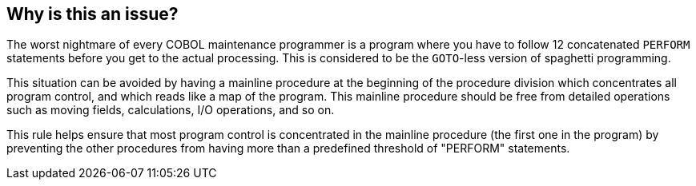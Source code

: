 == Why is this an issue?

The worst nightmare of every COBOL maintenance programmer is a program where you have to follow 12 concatenated ``++PERFORM++`` statements before you get to the actual processing. This is considered to be the ``++GOTO++``-less version of spaghetti programming. 


This situation can be avoided by having a mainline procedure at the beginning of the procedure division which concentrates all program control, and which reads like a map of the program. This mainline procedure should be free from detailed operations such as moving fields, calculations, I/O operations, and so on.


This rule helps ensure that most program control is concentrated in the mainline procedure (the first one in the program) by preventing the other procedures from having more than a predefined threshold of "PERFORM" statements.



ifdef::env-github,rspecator-view[]

'''
== Implementation Specification
(visible only on this page)

=== Message

Refactor this "XXX" [paragraph|section] to limit the number of "PERFORM" statements to {}.


=== Parameters

.max
****

----
10
----

Maximum allowed number of "PERFORM" statements per procedure
****


'''
== Comments And Links
(visible only on this page)

=== relates to: S1286

=== on 28 Jan 2014, 00:32:50 Ann Campbell wrote:
This rule is currently "related to" RSPEC-1286, but should instead be dependent upon it (or rather it's implementation should be dependent on the implentation of RSPEC-1286), since the description of this one needs to reference the as-yet-unassigned(?) key of RSPEC-1286's implementation

endif::env-github,rspecator-view[]

